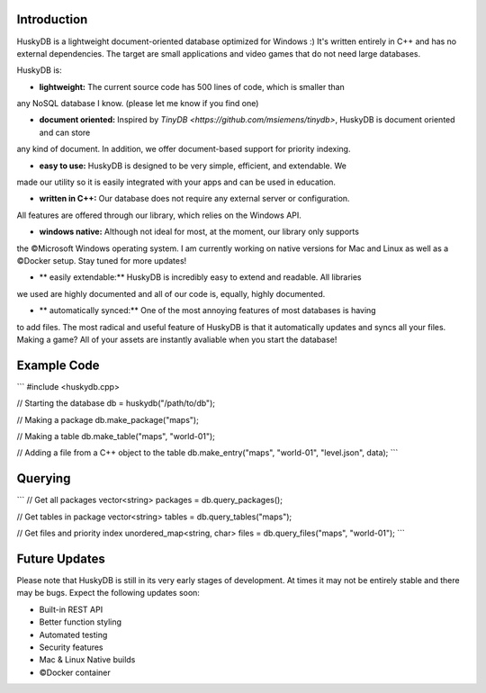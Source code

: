 .. image:: https://github.com/petergramenides/huskydb/blob/master/huskydb-logo.png?raw=true
    :scale: 25%
    :height: 150px

Introduction
************

HuskyDB is a lightweight document-oriented database optimized for Windows :)
It's written entirely in C++ and has no external dependencies. The target are
small applications and video games that do not need large databases.

HuskyDB is:

- **lightweight:** The current source code has 500 lines of code, which is smaller than
any NoSQL database I know. (please let me know if you find one) 

- **document oriented:** Inspired by `TinyDB <https://github.com/msiemens/tinydb>`, HuskyDB is document oriented and can store
any kind of document. In addition, we offer document-based support for priority indexing.

- **easy to use:** HuskyDB is designed to be very simple, efficient, and extendable. We
made our utility so it is easily integrated with your apps and can be used in education.

- **written in C++:** Our database does not require any external server or configuration.
All features are offered through our library, which relies on the Windows API.

- **windows native:** Although not ideal for most, at the moment, our library only supports
the ©Microsoft Windows operating system. I am currently working on native versions for
Mac and Linux as well as a ©Docker setup. Stay tuned for more updates!

- ** easily extendable:** HuskyDB is incredibly easy to extend and readable. All libraries
we used are highly documented and all of our code is, equally, highly documented.

- ** automatically synced:** One of the most annoying features of most databases is having
to add files. The most radical and useful feature of HuskyDB is that it automatically
updates and syncs all your files. Making a game? All of your assets are instantly avaliable
when you start the database!

Example Code
************

```
#include <huskydb.cpp>

// Starting the database
db = huskydb("/path/to/db");

// Making a package
db.make_package("maps");

// Making a table
db.make_table("maps", "world-01");

// Adding a file from a C++ object to the table
db.make_entry("maps", "world-01", "level.json", data);
```

Querying
************

```
// Get all packages
vector<string> packages = db.query_packages();

// Get tables in package
vector<string> tables = db.query_tables("maps");

// Get files and priority index
unordered_map<string, char> files = db.query_files("maps", "world-01");
```

Future Updates
****************

Please note that HuskyDB is still in its very early stages of development.
At times it may not be entirely stable and there may be bugs. Expect the
following updates soon:

* Built-in REST API
* Better function styling
* Automated testing
* Security features
* Mac & Linux Native builds
* ©Docker container
